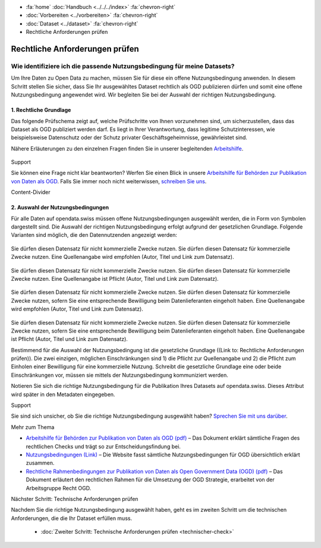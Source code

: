 .. container:: custom-breadcrumbs

   - :fa:`home` :doc:`Handbuch <../../../index>` :fa:`chevron-right`
   - :doc:`Vorbereiten <../vorbereiten>` :fa:`chevron-right`
   - :doc:`Dataset <../dataset>` :fa:`chevron-right`
   - Rechtliche Anforderungen prüfen

*******************************
Rechtliche Anforderungen prüfen
*******************************

Wie identifiziere ich die passende Nutzungsbedingung für meine Datasets?
========================================================================

.. container:: Intro

    Um Ihre Daten zu Open Data zu machen, müssen Sie für diese ein offene
    Nutzungsbedingung anwenden. In diesem Schritt stellen Sie sicher,
    dass Sie Ihr ausgewähltes Dataset rechtlich als OGD publizieren dürfen
    und somit eine offene Nutzungsbedingung angewendet wird. Wir begleiten
    Sie bei der Auswahl der richtigen Nutzungsbedingung.


1. Rechtliche Grundlage
-----------------------

Das folgende Prüfschema zeigt auf, welche Prüfschritte von Ihnen vorzunehmen sind,
um sicherzustellen, dass das Dataset als OGD publiziert werden darf.
Es liegt in Ihrer Verantwortung, dass legitime Schutzinteressen, wie
beispielsweise Datenschutz oder der Schutz privater Geschäftsgeheimnisse,
gewährleistet sind.

Nähere Erläuterungen zu den einzelnen Fragen finden Sie in unserer
begleitenden
`Arbeitshilfe <https://www.bfs.admin.ch/bfs/de/home/dienstleistungen/ogd/dokumentation.assetdetail.11147071.html>`__.

.. figure:: ../../../_static/images/vorbereiten/chart-arbeitshilfe-publikation-de.png
   :alt: Schema Arbeitshilfe-Publikation

.. container:: support

   Support

Sie können eine Frage nicht klar beantworten? Werfen Sie einen Blick
in unsere `Arbeitshilfe für Behörden zur Publikation von Daten als OGD <https://www.bfs.admin.ch/bfs/de/home/dienstleistungen/ogd/dokumentation.assetdetail.11147071.html>`__.
Falls Sie immer noch nicht weiterwissen,
`schreiben Sie uns <mailto:opendata@bfs.admin.ch>`__.

.. container:: content-divider

   Content-Divider

2. Auswahl der Nutzungsbedingungen
----------------------------------

Für alle Daten auf opendata.swiss müssen offene Nutzungsbedingungen ausgewählt
werden, die in Form von Symbolen dargestellt sind. Die Auswahl der richtigen
Nutzungsbedingung erfolgt aufgrund der gesetzlichen Grundlage. Folgende Varianten
sind möglich, die den Datennutzenden angezeigt werden:

.. figure:: ../../../_static/images/vorbereiten/prepare-terms-overview.png
   :alt: Schema Rechtlicher Rahmen impliziert Nutzungsbedingungen

.. figure:: ../../../_static/images/vorbereiten/terms_open.svg
   :alt: Freie Nutzung
   :width: 10%

Sie dürfen diesen Datensatz für nicht kommerzielle Zwecke nutzen.
Sie dürfen diesen Datensatz für kommerzielle Zwecke nutzen.
Eine Quellenangabe wird empfohlen (Autor, Titel und Link zum Datensatz).

.. figure:: ../../../_static/images/vorbereiten/terms_by.svg
   :alt: Freie Nutzung. Quellenangabe ist Pflicht.
   :width: 10%

Sie dürfen diesen Datensatz für nicht kommerzielle Zwecke nutzen.
Sie dürfen diesen Datensatz für kommerzielle Zwecke nutzen.
Eine Quellenangabe ist Pflicht (Autor, Titel und Link zum Datensatz).

.. figure:: ../../../_static/images/vorbereiten/terms_ask.svg
   :alt: Freie Nutzung. Kommerzielle Nutzung nur mit Bewilligung des Datenlieferanten zulässig.
   :width: 10%

Sie dürfen diesen Datensatz für nicht kommerzielle Zwecke nutzen.
Sie dürfen diesen Datensatz für kommerzielle Zwecke nutzen, sofern Sie eine entsprechende Bewilligung beim Datenlieferanten eingeholt haben.
Eine Quellenangabe wird empfohlen (Autor, Titel und Link zum Datensatz).

.. figure:: ../../../_static/images/vorbereiten/terms_by-ask.svg
   :alt: Freie Nutzung. Quellenangabe ist Pflicht. Kommerzielle Nutzung nur mit Bewilligung des Datenlieferanten zulässig.
   :width: 10%

Sie dürfen diesen Datensatz für nicht kommerzielle Zwecke nutzen.
Sie dürfen diesen Datensatz für kommerzielle Zwecke nutzen, sofern Sie eine entsprechende Bewilligung beim Datenlieferanten eingeholt haben.
Eine Quellenangabe ist Pflicht (Autor, Titel und Link zum Datensatz).

Bestimmend für die Auswahl der Nutzungsbedingung ist die gesetzliche
Grundlage ((Link to: Rechtliche Anforderungen prüfen)).
Die zwei einzigen, möglichen Einschränkungen sind 1) die Pflicht zur Quellenangabe und
2) die Pflicht zum Einholen einer Bewilligung für eine kommerzielle Nutzung.
Schreibt die gesetzliche Grundlage eine oder beide Einschränkungen vor, müssen
sie mittels der Nutzungsbedingung kommuniziert werden.

Notieren Sie sich die richtige Nutzungsbedingung für die Publikation
Ihres Datasets auf opendata.swiss. Dieses Attribut wird später in den Metadaten eingegeben.

.. container:: support

   Support

Sie sind sich unsicher, ob Sie die richtige Nutzungsbedingung ausgewählt haben?
`Sprechen Sie mit uns darüber <mailto:opendata@bfs.admin.ch>`__.

.. container:: materialien

   Mehr zum Thema

- `Arbeitshilfe für Behörden zur Publikation von Daten als OGD (pdf) <https://www.bfs.admin.ch/bfs/de/home/dienstleistungen/ogd/dokumentation.assetdetail.11147071.html>`__ – Das Dokument erklärt sämtliche Fragen des rechtlichen Checks und trägt so zur Entscheidungsfindung bei.
- `Nutzungsbedingungen (Link) <https://opendata.swiss/de/terms-of-use>`__ – Die Website fasst sämtliche Nutzungsbedingungen für OGD übersichtlich erklärt zusammen.
- `Rechtliche Rahmenbedingungen zur Publikation von Daten als Open Government Data (OGD) (pdf) <https://www.bfs.admin.ch/bfs/de/home/dienstleistungen/ogd/dokumentation.assetdetail.11147095.html>`__ – Das Dokument erläutert den rechtlichen Rahmen für die Umsetzung der OGD Strategie, erarbeitet von der Arbeitsgruppe Recht OGD.

.. container:: teaser

   Nächster Schritt: Technische Anforderungen prüfen

Nachdem Sie die richtige Nutzungsbedingung ausgewählt haben, geht es
im zweiten Schritt um die technischen Anforderungen, die die Ihr
Dataset erfüllen muss.

  - :doc:`Zweiter Schritt: Technische Anforderungen prüfen <technischer-check>`
